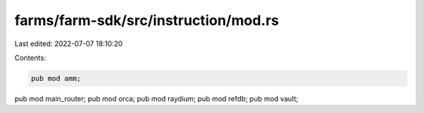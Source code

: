 farms/farm-sdk/src/instruction/mod.rs
=====================================

Last edited: 2022-07-07 18:10:20

Contents:

.. code-block:: rs

    pub mod amm;
pub mod main_router;
pub mod orca;
pub mod raydium;
pub mod refdb;
pub mod vault;


